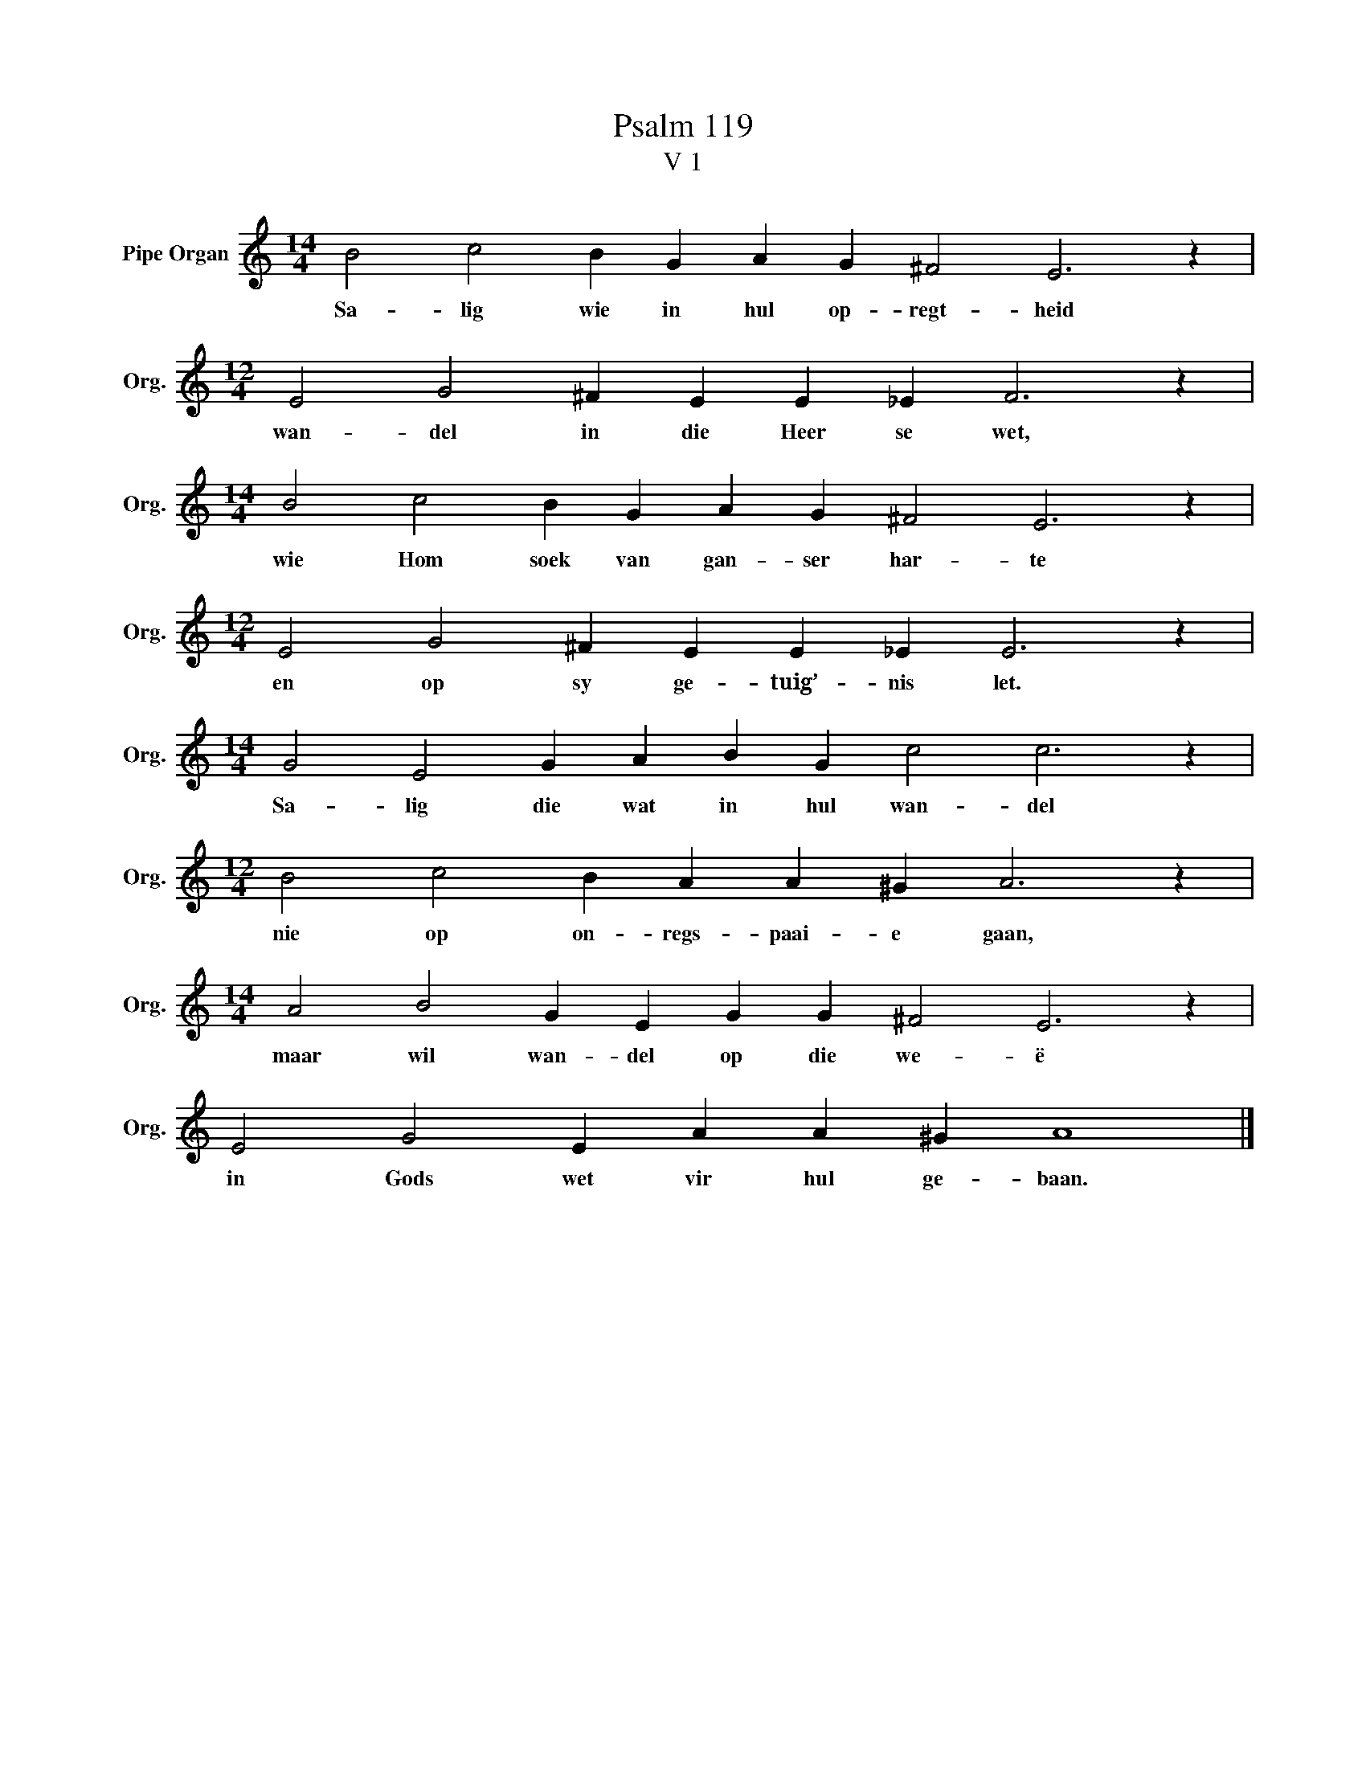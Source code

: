 X:1
T:Psalm 119
T:V 1
L:1/4
M:14/4
I:linebreak $
K:C
V:1 treble nm="Pipe Organ" snm="Org."
V:1
 B2 c2 B G A G ^F2 E3 z |$[M:12/4] E2 G2 ^F E E _E F3 z |$[M:14/4] B2 c2 B G A G ^F2 E3 z |$ %3
w: Sa- lig wie in hul op- regt- heid|wan- del in die Heer se wet,|wie Hom soek van gan- ser har- te|
[M:12/4] E2 G2 ^F E E _E E3 z |$[M:14/4] G2 E2 G A B G c2 c3 z |$[M:12/4] B2 c2 B A A ^G A3 z |$ %6
w: en op sy ge- tuig’- nis let.|Sa- lig die wat in hul wan- del|nie op on- regs- paai- e gaan,|
[M:14/4] A2 B2 G E G G ^F2 E3 z |$ E2 G2 E A A ^G A4 |] %8
w: maar wil wan- del op die we- ë|in Gods wet vir hul ge- baan.|

